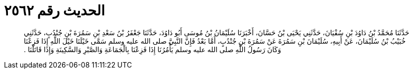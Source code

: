 
= الحديث رقم ٢٥٦٢

[quote.hadith]
حَدَّثَنَا مُحَمَّدُ بْنُ دَاوُدَ بْنِ سُفْيَانَ، حَدَّثَنِي يَحْيَى بْنُ حَسَّانَ، أَخْبَرَنَا سُلَيْمَانُ بْنُ مُوسَى أَبُو دَاوُدَ، حَدَّثَنَا جَعْفَرُ بْنُ سَعْدِ بْنِ سَمُرَةَ بْنِ جُنْدُبٍ، حَدَّثَنِي خُبَيْبُ بْنُ سُلَيْمَانَ، عَنْ أَبِيهِ، سُلَيْمَانَ بْنِ سَمُرَةَ عَنْ سَمُرَةَ بْنِ جُنْدُبٍ، أَمَّا بَعْدُ فَإِنَّ النَّبِيَّ صلى الله عليه وسلم سَمَّى خَيْلَنَا خَيْلَ اللَّهِ إِذَا فَزِعْنَا وَكَانَ رَسُولُ اللَّهِ صلى الله عليه وسلم يَأْمُرُنَا إِذَا فَزِعْنَا بِالْجَمَاعَةِ وَالصَّبْرِ وَالسَّكِينَةِ وَإِذَا قَاتَلْنَا ‏.‏